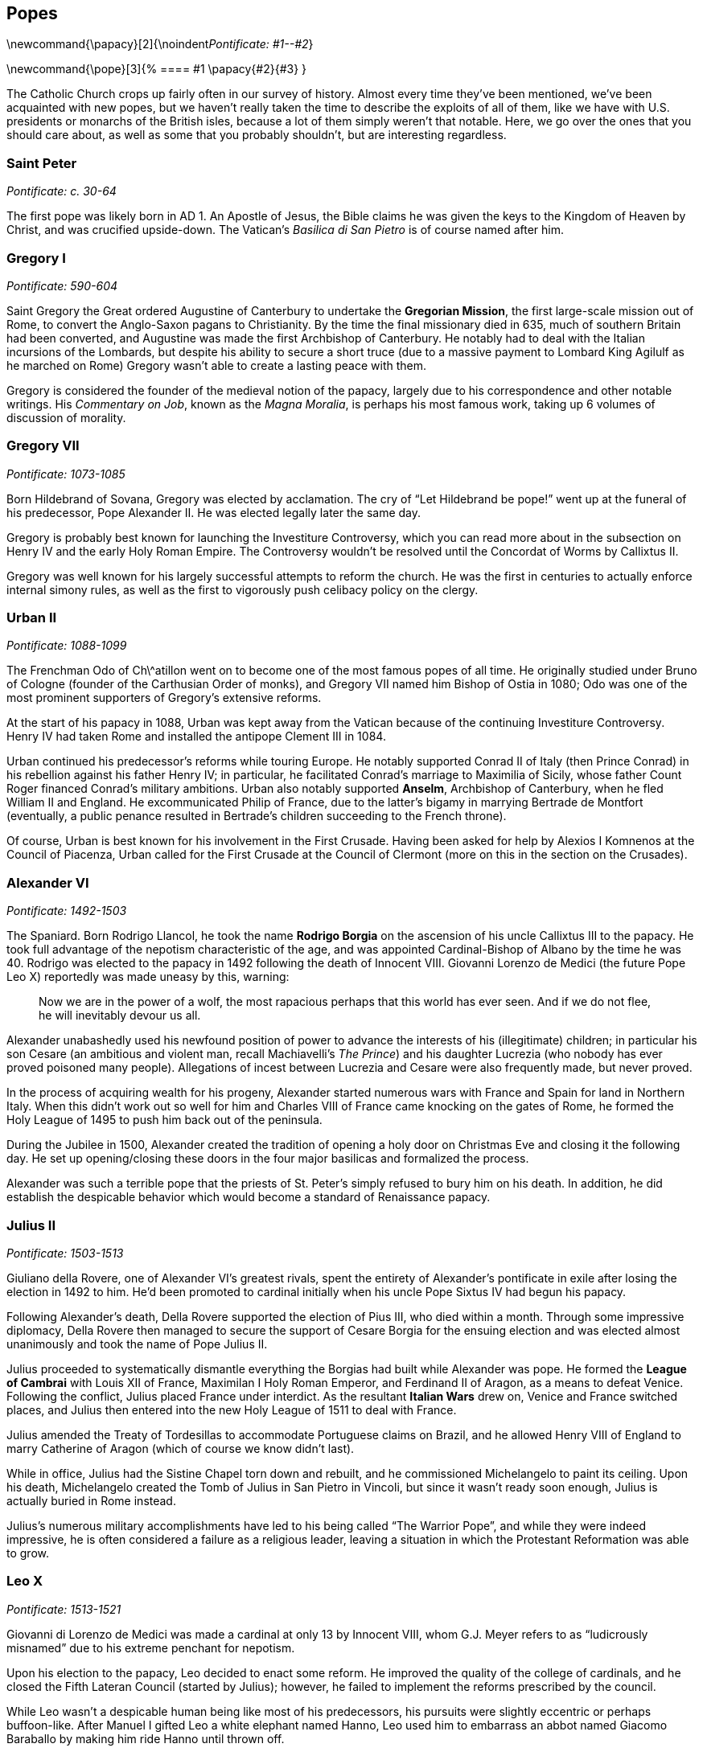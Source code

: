 == Popes

\newcommand{\papacy}[2]{\noindent__Pontificate: #1--#2__}

\newcommand{\pope}[3]{%
  ==== #1
  \papacy{#2}{#3}
}

The Catholic Church crops up fairly often in our survey of history.
Almost every time they've been mentioned, we've been acquainted with new popes,
but we haven't really taken the time to describe the exploits of all of them,
like we have with U.S. presidents or monarchs of the British isles,
because a lot of them simply weren't that notable.
Here, we go over the ones that you should care about,
as well as some that you probably shouldn't, but are interesting regardless.

=== Saint Peter
__Pontificate: c. 30-64__

The first pope was likely born in AD 1.
An Apostle of Jesus, the Bible claims he was given the keys to the Kingdom of Heaven by Christ,
and was crucified upside-down.
The Vatican's __Basilica di San Pietro__ is of course named after him.

=== Gregory I
__Pontificate: 590-604__

Saint Gregory the Great ordered Augustine of Canterbury to undertake the **Gregorian Mission**,
the first large-scale mission out of Rome,
to convert the Anglo-Saxon pagans to Christianity.
By the time the final missionary died in 635, much of southern Britain had been converted,
and Augustine was made the first Archbishop of Canterbury.
He notably had to deal with the Italian incursions of the Lombards,
but despite his ability to secure a short truce
(due to a massive payment to Lombard King Agilulf as he marched on Rome)
Gregory wasn't able to create a lasting peace with them.

Gregory is considered the founder of the medieval notion of the papacy,
largely due to his correspondence and other notable writings.
His __Commentary on Job__, known as the __Magna Moralia__,
is perhaps his most famous work, taking up 6 volumes of discussion of morality.

=== Gregory VII
__Pontificate: 1073-1085__

Born Hildebrand of Sovana, Gregory was elected by acclamation.
The cry of "`Let Hildebrand be pope!`" went up at the funeral of his predecessor,
Pope Alexander II.
He was elected legally later the same day.

Gregory is probably best known for launching the Investiture Controversy,
which you can read more about in the subsection on Henry IV and the early Holy Roman Empire.
The Controversy wouldn't be resolved until the Concordat of Worms by Callixtus II.

Gregory was well known for his largely successful attempts to reform the church.
He was the first in centuries to actually enforce internal simony rules,
as well as the first to vigorously push celibacy policy on the clergy.

=== Urban II
__Pontificate: 1088-1099__

The Frenchman Odo of Ch\^atillon went on to become one of the most famous popes of all time.
He originally studied under Bruno of Cologne (founder of the Carthusian Order of monks),
and Gregory VII named him Bishop of Ostia in 1080;
Odo was one of the most prominent supporters of Gregory's extensive reforms.

At the start of his papacy in 1088,
Urban was kept away from the Vatican because of the continuing Investiture Controversy.
Henry IV had taken Rome and installed the antipope Clement III in 1084.

Urban continued his predecessor's reforms while touring Europe.
He notably supported Conrad II of Italy (then Prince Conrad)
in his rebellion against his father Henry IV;
in particular, he facilitated Conrad's marriage to Maximilia of Sicily,
whose father Count Roger financed Conrad's military ambitions.
Urban also notably supported **Anselm**, Archbishop of Canterbury,
when he fled William II and England.
He excommunicated Philip of France, due to the latter's bigamy in marrying Bertrade de Montfort
(eventually, a public penance resulted in Bertrade's children succeeding to the French throne).

Of course, Urban is best known for his involvement in the First Crusade.
Having been asked for help by Alexios I Komnenos at the Council of Piacenza,
Urban called for the First Crusade at the Council of Clermont
(more on this in the section on the Crusades).

=== Alexander VI
__Pontificate: 1492-1503__

The Spaniard.
Born Rodrigo Llancol,
he took the name **Rodrigo Borgia** on the ascension of his uncle Callixtus III to the papacy.
He took full advantage of the nepotism characteristic of the age,
and was appointed Cardinal-Bishop of Albano by the time he was 40.
Rodrigo was elected to the papacy in 1492 following the death of Innocent VIII.
Giovanni Lorenzo de Medici (the future Pope Leo X) reportedly was made uneasy by this, warning:

[quote]
  Now we are in the power of a wolf, the most rapacious perhaps that this world has ever seen.
  And if we do not flee, he will inevitably devour us all.


Alexander unabashedly used his newfound position of power
to advance the interests of his (illegitimate) children;
in particular his son Cesare
(an ambitious and violent man, recall Machiavelli's __The Prince__)
and his daughter Lucrezia (who nobody has ever proved poisoned many people).
Allegations of incest between Lucrezia and Cesare were also frequently made, but never proved.

In the process of acquiring wealth for his progeny,
Alexander started numerous wars with France and Spain for land in Northern Italy.
When this didn't work out so well for him
and Charles VIII of France came knocking on the gates of Rome,
he formed the Holy League of 1495 to push him back out of the peninsula.

During the Jubilee in 1500,
Alexander created the tradition of opening a holy door on Christmas Eve
and closing it the following day.
He set up opening/closing these doors in the four major basilicas and formalized the process.

Alexander was such a terrible pope that the priests
of St. Peter's simply refused to bury him on his death.
In addition, he did establish the despicable behavior which would become a standard of Renaissance papacy.

=== Julius II
__Pontificate: 1503-1513__

Giuliano della Rovere, one of Alexander VI's greatest rivals,
spent the entirety of Alexander's pontificate in exile after losing the election in 1492 to him.
He'd been promoted to cardinal initially when his uncle Pope Sixtus IV had begun his papacy.

Following Alexander's death,
Della Rovere supported the election of Pius III, who died within a month.
Through some impressive diplomacy,
Della Rovere then managed to secure the support of Cesare Borgia for the ensuing election
and was elected almost unanimously and took the name of Pope Julius II.

Julius proceeded to systematically dismantle everything
the Borgias had built while Alexander was pope.
He formed the **League of Cambrai**
with Louis XII of France, Maximilan I Holy Roman Emperor, and Ferdinand II of Aragon,
as a means to defeat Venice.
Following the conflict, Julius placed France under interdict.
As the resultant **Italian Wars** drew on, Venice and France switched places,
and Julius then entered into the new Holy League of 1511 to deal with France.

Julius amended the Treaty of Tordesillas to accommodate Portuguese claims on Brazil,
and he allowed Henry VIII of England to marry Catherine of Aragon
(which of course we know didn't last).

While in office, Julius had the Sistine Chapel torn down and rebuilt,
and he commissioned Michelangelo to paint its ceiling.
Upon his death, Michelangelo created the Tomb of Julius in San Pietro in Vincoli,
but since it wasn't ready soon enough, Julius is actually buried in Rome instead.

Julius's numerous military accomplishments have led to his being called "`The Warrior Pope`",
and while they were indeed impressive, he is often considered a failure as a religious leader,
leaving a situation in which the Protestant Reformation was able to grow.

=== Leo X
__Pontificate: 1513-1521__

Giovanni di Lorenzo de Medici was made a cardinal at only 13 by Innocent VIII,
whom G.J. Meyer refers to as "`ludicrously misnamed`" due to his extreme penchant for nepotism.

Upon his election to the papacy, Leo decided to enact some reform.
He improved the quality of the college of cardinals,
and he closed the Fifth Lateran Council (started by Julius);
however, he failed to implement the reforms prescribed by the council.

While Leo wasn't a despicable human being like most of his predecessors,
his pursuits were slightly eccentric or perhaps buffoon-like.
After Manuel I gifted Leo a white elephant named Hanno,
Leo used him to embarrass an abbot named Giacomo Baraballo by making him ride Hanno until thrown off.

Of course, much of what Leo did was overshadowed by Martin Luther's actions
in response to Leo's issuance of indulgences.
The Reformation caused Leo to issue
the bulls __Exsurge Domine__ and __Decet Romanum Pontificem__.

He died of illness in 1521.

=== Clement VII
__Pontificate: 1523-1534__

After Leo came Adrian VI, the only Dutchman to be Pope.
He also failed to reform the Renaissance papacy much,
and was succeeded by Guilio de' Medici,
the nephew of Lorenzo the Magnificent.

Upon taking the papacy, Guilio named himself Clement VII,
and he sent Archbishop Nikolaus von Schonberg of Capua to end the Italian Wars, but that failed.
He allied himself with the Italian princes and Francis I of France,
but when Francis lost badly at Pavia, Clement had to let go of ties.
A few years after Pavia, Clement resumed the alliance with France
by forming the **League of Cognac** with France, Venice, and Milan.

In 1527, Charles III, Duke of Bourbon, marched on Rome and besieged the city.
Shortly thereafter, he died while trying to climb a ladder,
and his troops quickly began to sack Rome.
These events ended the grand Renaissance in Rome.
Terrified, Clement took refuge in the Castel Sant'Angelo,
where he was captured and imprisoned for a few months;
during this time, Niccolo Capponi was elected as Gonfaloniere in Florence.
Eventually, he was let free, and he spent some time in exile before returning in late 1528.

Clement is known now for opposing the annulment of Henry VIII of England's marriage
to Catherine of Aragon.
His excommunication of Henry led to the eventual 1534 Act of Supremacy
that created the Church of England,
and began the English Reformation.
Read more about that in the section on Henry VIII.

=== Paul III
__Pontificate: 1534-1549__

Following the sack of Rome, Clement's Catholic Church was in turmoil.
Paul III was made pope into this era in the wake of the Protestant Reformation.
Born Alessandro Farnese in the Papal States,
Paul was the first of the Renaissance popes to actively take action to improve the Catholic Church,
in response to the Reformation.

In an attempt to fix the problems that Martin Luther and Charles V, Holy Roman Emperor,
had with the Catholic Church, Paul started taxing his own subjects more,
relieved certain important nobles from positions of power, and caused strife in his own domain.
Cities like **Perugia** attempted to renounce the pope,
but were forcibly suppressed by Paul's son Pier Luigi.

Paul also notably recognized multiple religious societies and orders,
including the Jesuits, the Barnabites, et al.

=== Leo XIII
__Pontificate: 1878-1903__

Born Vincenzo Gioacchino Raffaele Luigi Pecci,
had been Camerlengo to Pius IX,
whose papacy was one of only two which lasted longer than Leo's own.
Following Pius's death, Pecci was elected pope and chose the name Leo XIII.

Known for his intellectualism, he became an advocate for social welfare,
writing the encyclical __Rerum novarum__,
which explained that workers needed a safe workplace, fair wages, and the right to unionize.

He issued many other encyclicals, and became known as the "`Rosary Pope`".
Leo also established Mary as the Mediatrix (the person through whom Christ bestows graces).

=== Pius XII
__Pontificate: 1939-1958__

The successor of Pius XI,
Pius XII was born Eugenio Maria Giuseppe Giovanni Pacelli in Rome.
Prior to his appointment, he was papal nuncio and Cardinal Secretary of State,
during which time he secured treaties with Latin America
and signed the __Reichskonkordat__ with Hitler's Germany
(the treaty kept the Church in Germany but forced bishops to swear loyalty to the Reich).

Pius was made pope just months before the outbreak of World War II.
He denounced the Nazis and tried to keep the Catholic Church in Germany,
denouncing totalitarianism.
Pius also defined the Assumption of Mary in his __Munificentissimus Deus__,
during which he invoked papal infallibility.

He was succeeded by John XXIII.
